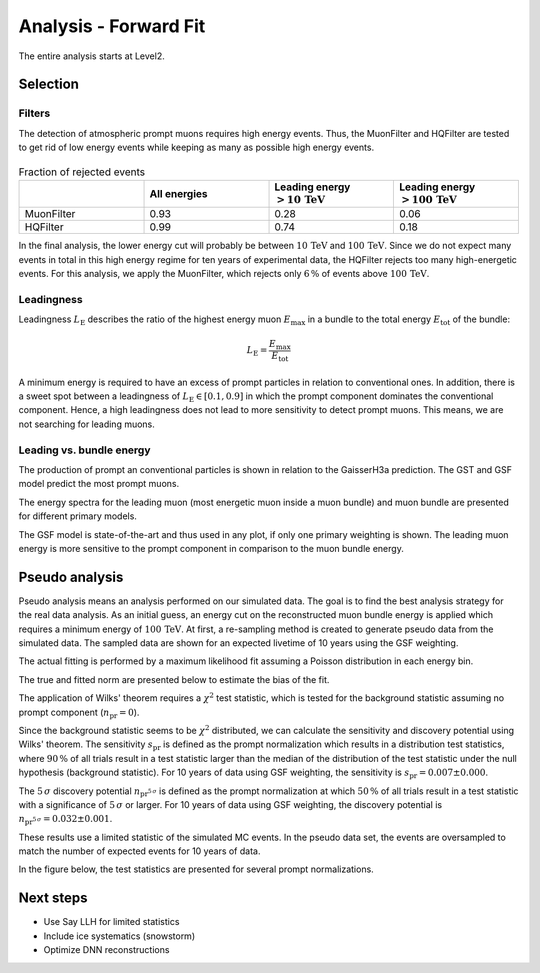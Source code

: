 Analysis - Forward Fit
######################

The entire analysis starts at Level2.

Selection 
+++++++++

Filters 
-------
The detection of atmospheric prompt muons requires high energy events. Thus, the MuonFilter and HQFilter are tested to get rid of low energy events 
while keeping as many as possible high energy events. 

.. image:: images/plots/pre_filter/bundle_muon_energy_ratio.pdf 

.. image:: images/plots/pre_filter/filter_fraction_bundle_muon.pdf

.. image:: images/plots/pre_filter/leading_muon_energy_ratio.pdf 

.. figure:: images/plots/pre_filter/filter_fraction_leading_muon.pdf

.. list-table:: Fraction of rejected events 
    :widths: 33 33 33 33
    :header-rows: 1 

    * - 
      - All energies 
      - Leading energy :math:`> 10\,\mathrm{TeV}`
      - Leading energy :math:`> 100\,\mathrm{TeV}`
    * - MuonFilter 
      - 0.93 
      - 0.28 
      - 0.06 
    * - HQFilter 
      - 0.99 
      - 0.74 
      - 0.18
     
In the final analysis, the lower energy cut will probably be between :math:`10\,\mathrm{TeV}` and :math:`100\,\mathrm{TeV}`. Since we do not expect many events in 
total in this high energy regime for ten years of experimental data, the HQFilter rejects too many high-energetic events. 
For this analysis, we apply the MuonFilter, which rejects only :math:`6\,\%` of events above :math:`100\,\mathrm{TeV}`.

Leadingness 
-----------
Leadingness :math:`L_{\mathrm{E}}` describes the ratio of the highest energy muon :math:`E_{\mathrm{max}}` in a bundle to the total energy :math:`E_{\mathrm{tot}}` 
of the bundle:

.. math:: 

    L_{\mathrm{E}} = \frac{E_{\mathrm{max}}}{E_{\mathrm{tot}}}

.. image:: images/plots/dataset_exploration/leading_bundle_energy_fraction.pdf 

A minimum energy is required to have an excess of prompt particles in relation to conventional ones. In addition, there is a sweet spot between 
a leadingness of :math:`L_{\mathrm{E}} \in [0.1, 0.9]` in which the prompt component dominates the conventional component. Hence, a high leadingness does not 
lead to more sensitivity to detect prompt muons. This means, we are not searching for leading muons.

Leading vs. bundle energy 
-------------------------
The production of prompt an conventional particles is shown in relation to the GaisserH3a prediction. The GST and GSF model predict the 
most prompt muons.

.. image:: images/plots/dataset_exploration/prompt_production_primary_models.pdf

The energy spectra for the leading muon (most energetic muon inside a muon bundle) and muon bundle are presented for different primary models.

.. image:: images/plots/dataset_exploration/bundle_energy_at_entry_4_primary_models.pdf 

.. image:: images/plots/dataset_exploration/leading_energy_at_entry_4_primary_models.pdf

The GSF model is state-of-the-art and thus used in any plot, if only one primary weighting is shown. The leading muon energy is more sensitive to the prompt 
component in comparison to the muon bundle energy. 

.. image:: images/plots/dataset_exploration/pr_conv_MCLabelsLeadingMuons_bundle_energy_at_entry.pdf 

.. image:: images/plots/dataset_exploration/pr_conv_MCLabelsLeadingMuons_entry_energy.pdf



Pseudo analysis 
+++++++++++++++

Pseudo analysis means an analysis performed on our simulated data. The goal is to find the best analysis strategy for the real data analysis. As an initial guess, an energy cut on the reconstructed muon 
bundle energy is applied which requires a minimum energy of :math:`100\,\mathrm{TeV}`.
At first, a re-sampling method is created to generate pseudo data from the simulated data. The sampled data are shown for an expected livetime of 10 years using the GSF weighting. 

.. image:: images/plots/toy_analysis_10year/energy_spectrum_leading_muon_energy_simulation_muonfilter_bundle_cut_1e5_pseudodata.pdf 

.. image:: images/plots/toy_analysis_10year/energy_spectrum_leading_muon_energy_simulation_muonfilter_bundle_cut_1e5_pseudodata_scale.pdf 

The actual fitting is performed by a maximum likelihood fit assuming a Poisson distribution in each energy bin. 

.. math::


The true and fitted norm are presented below to estimate the bias of the fit. 

.. image:: images/plots/toy_analysis_10year/norm_bias.pdf 

The application of Wilks' theorem requires a :math:`\chi^2` test statistic, which is tested for the background statistic assuming no prompt component (:math:`n_{\mathrm{pr}} = 0`).

.. image:: images/plots/toy_analysis_10year/background_statistic.pdf 
  :width: 49%

.. image:: images/plots/toy_analysis_10year/background_statistic_chi2.pdf
  :width: 49%

Since the background statistic seems to be :math:`\chi^2` distributed, we can calculate the sensitivity and discovery potential using Wilks' theorem.
The sensitivity :math:`s_{\mathrm{pr}}` is defined as the prompt normalization which results in a distribution test statistics, where :math:`90\,\%` of all trials result in a test statistic larger than the median of the distribution of 
the test statistic under the null hypothesis (background statistic). For 10 years of data using GSF weighting, the sensitivity is :math:`s_{\mathrm{pr}} = 0.007 \pm 0.000`.

The :math:`5\,\sigma` discovery potential :math:`n_{\mathrm{pr}^{5\,\sigma}}` is defined as the prompt normalization at which :math:`50\,\%` of all trials result in a test statistic with a significance of :math:`5\,\sigma` or 
larger. For 10 years of data using GSF weighting, the discovery potential is :math:`n_{\mathrm{pr}^{5\,\sigma}} = 0.032 \pm 0.001`.

These results use a limited statistic of the simulated MC events. In the pseudo data set, the events are oversampled to match the number of expected events for 10 years of data. 

In the figure below, the test statistics are presented for several prompt normalizations. 

.. image:: images/plots/toy_analysis_10year/test_statistics.pdf



Next steps 
++++++++++

* Use Say LLH for limited statistics 

* Include ice systematics (snowstorm)

* Optimize DNN reconstructions